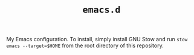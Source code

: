 #+TITLE: =emacs.d=

My Emacs configuration. To install, simply install GNU Stow and run
=stow emacs --target=$HOME= from the root directory of this repository.
